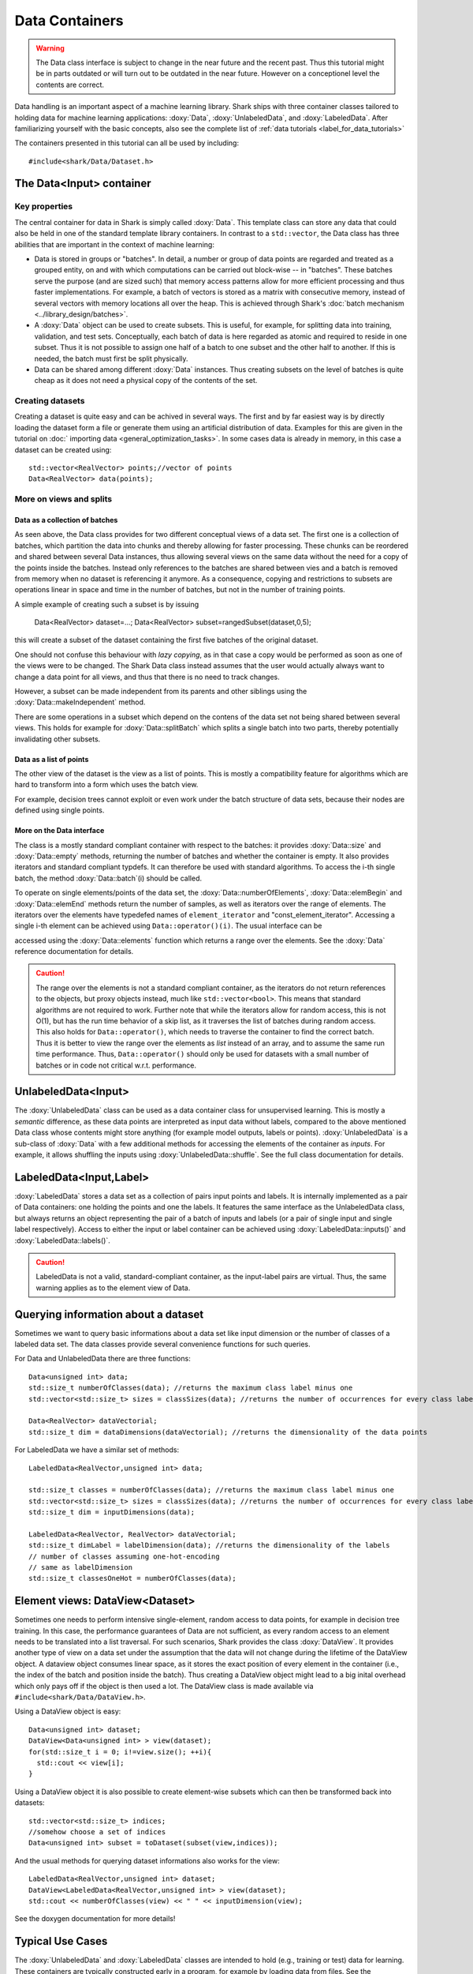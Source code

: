 Data Containers
===============

.. warning::

    The Data class interface is subject to change in the near future and the recent
    past. Thus this tutorial might be in parts outdated or will turn out to be
    outdated in the near future. However on a conceptionel level the contents are
    correct.

Data handling is an important aspect of a machine learning
library. Shark ships with three container classes tailored
to holding data for machine learning applications:
:doxy:`Data`, :doxy:`UnlabeledData`, and :doxy:`LabeledData`.
After familiarizing yourself with the basic concepts, also see the
complete list of :ref:`data tutorials <label_for_data_tutorials>`

The containers presented in this tutorial can all be used by including::

  #include<shark/Data/Dataset.h>


The Data<Input> container
-------------------------


Key properties
&&&&&&&&&&&&&&

The central container for data in Shark is simply called :doxy:`Data`.
This template class can store any data that could also be held in one
of the standard template library containers. In contrast to a ``std::vector``, 
the Data class has three abilities that are important in the context 
of machine learning:

* Data is stored in groups or "batches". In detail, a number or group of
  data points are regarded and treated as a grouped entity, on and with
  which computations can be carried out block-wise -- in "batches". These
  batches serve the purpose (and are sized such) that memory access patterns
  allow for more efficient processing and thus faster implementations.
  For example, a batch of vectors is stored as a matrix with consecutive
  memory, instead of several vectors with memory locations all over
  the heap. This is achieved through Shark's :doc:`batch mechanism <../library_design/batches>`.

* A :doxy:`Data` object can be used to create subsets. This is useful,
  for example, for splitting data into training, validation, and test sets. 
  Conceptually, each batch of data is here regarded as atomic and required to 
  reside in one subset. Thus it is not possible to assign one half of a batch 
  to one subset and the other half to another. If this is needed, the batch 
  must first be split physically.

* Data can be shared among different :doxy:`Data` instances. Thus creating
  subsets on the level of batches is quite cheap as it does not need a physical
  copy of the contents of the set. 


Creating datasets
&&&&&&&&&&&&&&&&&

Creating a dataset is quite easy and can be achived in several ways. The first and
by far easiest way is by directly loading the dataset form a file or generate them
using an artificial distribution of data. Examples for this are given in the
tutorial on :doc:` importing data <general_optimization_tasks>`. In some cases
data is already in memory, in this case a dataset can be created using::

  std::vector<RealVector> points;//vector of points
  Data<RealVector> data(points);


More on views and splits
&&&&&&&&&&&&&&&&&&&&&&&&


Data as a collection of batches
*******************************

As seen above, the Data class provides for two different conceptual views of
a data set. The first one is a collection of batches, which partition the data
into chunks and thereby allowing for faster processing. These chunks can be
reordered and shared between several Data instances, thus allowing several views 
on the same data without the need for a copy of the points inside the batches. 
Instead only references to the batches are shared between vies and a batch is 
removed from memory when no dataset is referencing it anymore.
As a consequence, copying and restrictions to subsets are operations linear in 
space and time in the number of batches, but not in the number of training points.

A simple example of creating such a subset is by issuing

  Data<RealVector> dataset=...;
  Data<RealVector> subset=rangedSubset(dataset,0,5);
  
this will create a subset of the dataset containing the first five batches of 
the original dataset.

One should not confuse this behaviour with *lazy copying*, as in that case a
copy would be performed as soon as one of the views were to be changed. The Shark
Data class instead assumes that the user would actually always want to change
a data point for all views, and thus that there is no need to track changes.

However, a subset can be made independent from its parents and other siblings
using the :doxy:`Data::makeIndependent` method.

There are some operations in a subset which depend on the contens of the data
set not being shared between several views. This holds for example for
:doxy:`Data::splitBatch` which splits a single batch into two parts, thereby
potentially invalidating other subsets.

.. warning:

    This part of the tutorial is outdated or needs to be rewritten.

Data as a list of points
************************

The other view of the dataset is the view as a list of points. This is mostly
a compatibility feature for algorithms which are hard to transform into a form
which uses the batch view.

.. todo::

    ok, the entire tutorial needs a complete and very thorough re-reading with
    respect to clear and unambiguous terminology: now here, view is used as
    meaning the two aspects presented in the tutorial, and not as a data view
    in later code. view, copy, instance, etc. should all be very clearly used.

.. todo::

    I don't share this criticism. View is never used beforehand aside from
    "conceptional view". So the terminology _is_ clear.


For example, decision trees cannot exploit or even work under the batch
structure of data sets, because their nodes are defined using single points.

More on the Data interface
**************************

The class is a mostly standard compliant container with respect to the batches:
it provides :doxy:`Data::size` and :doxy:`Data::empty` methods, returning the
number of batches and whether the container is empty. It also provides
iterators and standard compliant typdefs. It can therefore be used with
standard algorithms. To access the i-th single batch, the method
:doxy:`Data::batch`(i) should be called.

To operate on single elements/points of the data set, the :doxy:`Data::numberOfElements`,
:doxy:`Data::elemBegin` and :doxy:`Data::elemEnd` methods return the number of samples,
as well as iterators over the range of elements. The iterators over the elements have
typedefed names of ``element_iterator`` and "const_element_iterator". Accessing a single
i-th element can be achieved using ``Data::operator()(i)``. The usual interface can be

.. todo::

    what is "usual" here? in the docs i see that it returns element_range, but
    what does "usual" mean?

accessed using the :doxy:`Data::elements` function which returns a range over the elements.
See the :doxy:`Data` reference documentation for details.

.. caution::

  The range over the elements is not a standard compliant container, as the iterators
  do not return references to the objects, but proxy objects instead, much like
  ``std::vector<bool>``. This means that standard algorithms are not required
  to work. Further note that while the iterators allow for random access,
  this is not O(1), but has the run time behavior of a skip list, as it traverses the
  list of batches during random access. This also holds for ``Data::operator()``,
  which needs to traverse the container to find the correct batch. Thus it is better
  to view the range over the elements as *list* instead of an array, and to
  assume the same run time performance. Thus, ``Data::operator()`` should only be used
  for datasets with a small number of batches or in code not critical w.r.t. performance.



UnlabeledData<Input>
---------------------

The :doxy:`UnlabeledData` class can be used as a data container class for
unsupervised learning. This is mostly a *semantic* difference, as these data
points are interpreted as input data without labels, compared to the above
mentioned Data class whose contents might store anything (for example model
outputs, labels or points).
:doxy:`UnlabeledData` is a sub-class of :doxy:`Data` with a few additional
methods for accessing the elements of the container as *inputs*.
For example, it allows shuffling the inputs using :doxy:`UnlabeledData::shuffle`.
See the full class documentation for details.


LabeledData<Input,Label>
-------------------------

:doxy:`LabeledData` stores a data set as a collection of pairs input points and
labels. It is internally implemented as a pair of Data containers: one holding
the points and one the labels. It features the same interface as the UnlabeledData
class, but always returns an object representing the pair of a batch of inputs
and labels (or a pair of single input and single label respectively). Access to
either the input or label container can be achieved using
:doxy:`LabeledData::inputs()` and :doxy:`LabeledData::labels()`.

.. caution::

  LabeledData is not a valid, standard-compliant container, as the input-label
  pairs are virtual. Thus, the same warning applies as to the element view of Data.




Querying information about a dataset
------------------------------------


Sometimes we want to query basic informations about a data set like input
dimension or the number of classes of a labeled data set. The data classes
provide several convenience functions for such queries.

For Data and UnlabeledData there are three functions::

  Data<unsigned int> data;
  std::size_t numberOfClasses(data); //returns the maximum class label minus one
  std::vector<std::size_t> sizes = classSizes(data); //returns the number of occurrences for every class label

  Data<RealVector> dataVectorial;
  std::size_t dim = dataDimensions(dataVectorial); //returns the dimensionality of the data points

For LabeledData we have a similar set of methods::

  LabeledData<RealVector,unsigned int> data;

  std::size_t classes = numberOfClasses(data); //returns the maximum class label minus one
  std::vector<std::size_t> sizes = classSizes(data); //returns the number of occurrences for every class label
  std::size_t dim = inputDimensions(data);

  LabeledData<RealVector, RealVector> dataVectorial;
  std::size_t dimLabel = labelDimension(data); //returns the dimensionality of the labels
  // number of classes assuming one-hot-encoding
  // same as labelDimension
  std::size_t classesOneHot = numberOfClasses(data);


.. todo::

    is there a line of code missing between the two comment lines or do these
    belong together? i'm not sure from the context...




Element views: DataView<Dataset>
---------------------------------


Sometimes one needs to perform intensive single-element, random access to data
points, for example in decision tree training. In this case, the performance
guarantees of Data are not sufficient, as every random access to an element needs
to be translated into a list traversal. For such scenarios, Shark provides the
class :doxy:`DataView`. It provides another type of view on a data set under the
assumption that the data will not change during the lifetime of the DataView
object. A dataview object consumes linear space, as it stores the exact position
of every element in the container (i.e., the index of the batch and position
inside the batch). Thus creating a DataView object might lead to a big inital
overhead which only pays off if the object is then used a lot. The DataView class
is made available via ``#include<shark/Data/DataView.h>``.

Using a DataView object is easy::

  Data<unsigned int> dataset;
  DataView<Data<unsigned int> > view(dataset);
  for(std::size_t i = 0; i!=view.size(); ++i){
    std::cout << view[i];
  }

Using a DataView object it is also possible to create element-wise subsets which
can then be transformed back into datasets::

   std::vector<std::size_t> indices;
   //somehow choose a set of indices
   Data<unsigned int> subset = toDataset(subset(view,indices));


.. todo::

    i'd prefer a little more information here: what happens to the batches,
    which batches does the new object have, is the data shared (i assume not)
    or copied?

And the usual methods for querying dataset informations also works for the view::

  LabeledData<RealVector,unsigned int> dataset;
  DataView<LabeledData<RealVector,unsigned int> > view(dataset);
  std::cout << numberOfClasses(view) << " " << inputDimension(view);

See the doxygen documentation for more details!

Typical Use Cases
-----------------

The :doxy:`UnlabeledData` and :doxy:`LabeledData` classes are intended
to hold (e.g., training or test) data for learning. These containers are
typically constructed early in a program, for example by loading data from
files. See the :doc:`import_data` tutorial on how this is done. Then,
depending on the learning task at hand, they are passed on to a
:doxy:`SupervisedObjectiveFunction` or an :doxy:`UnsupervisedObjectiveFunction`
(e.g., an :doxy:`ErrorFunction` computing the empirical risk of
a model on data), or to a trainer derived from :doxy:`AbstractTrainer`.

Within these classes, the data is propagated through one or more models,
yielding (intermediate) results. These results will typically be
stored in another :doxy:`Data` object. This container is then passed on
to a loss function, encoded by a sub-class of :doxy:`AbstractLoss`, to
compute the training or test error.

Models may also be used for pre- or post-processing of results, which
can lead to potentially long chains of models. The processing of such
chains can be explicit in a program, with :doxy:`Data` objects holding
intermediate results, or implicit by means of the
:doxy:`ConcatenatedModel` class.

We close with two summarizing remarks:

* A typical main program loads data into :doxy:`UnlabeledData`
  or :doxy:`LabeledData` containers. It may use a further :doxy:`Data`
  object to store model outputs.

* When writing new machine learning models, algorithms, and objective
  or loss functions the :doxy:`Data` container should be used wherever
  possible for data exchange, since it results in the most
  versatile interfaces.
